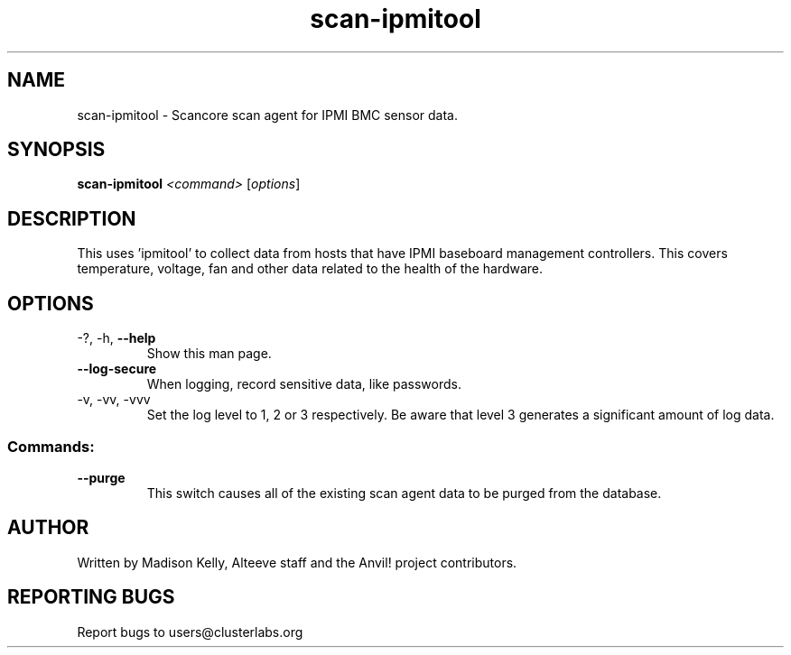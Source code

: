 .\" Manpage for the Anvil! cluster update tool.
.\" Contact mkelly@alteeve.com to report issues, concerns or suggestions.
.TH scan-ipmitool "8" "July 31 2024" "Anvil! Intelligent Availability™ Platform"
.SH NAME
scan-ipmitool \- Scancore scan agent for IPMI BMC sensor data.
.SH SYNOPSIS
.B scan-ipmitool 
\fI\,<command> \/\fR[\fI\,options\/\fR]
.SH DESCRIPTION
This uses 'ipmitool' to collect data from hosts that have IPMI baseboard management controllers. This covers temperature, voltage, fan and other data related to the health of the hardware.
.IP
.SH OPTIONS
.TP
\-?, \-h, \fB\-\-help\fR
Show this man page.
.TP
\fB\-\-log\-secure\fR
When logging, record sensitive data, like passwords.
.TP
\-v, \-vv, \-vvv
Set the log level to 1, 2 or 3 respectively. Be aware that level 3 generates a significant amount of log data.
.IP
.SS "Commands:"
.TP
\fB\-\-purge\fR
This switch causes all of the existing scan agent data to be purged from the database.
.IP
.SH AUTHOR
Written by Madison Kelly, Alteeve staff and the Anvil! project contributors.
.SH "REPORTING BUGS"
Report bugs to users@clusterlabs.org
